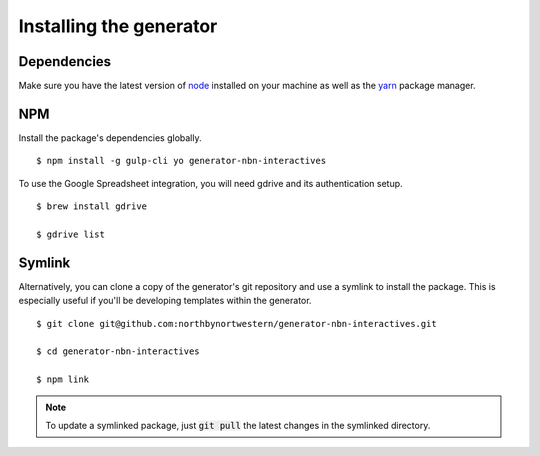 Installing the generator
========================

Dependencies
------------

Make sure you have the latest version of `node <https://docs.npmjs.com/getting-started/installing-node>`_ installed on your machine as well as the `yarn <https://yarnpkg.com/en/docs/install>`_ package manager.

NPM
---

Install the package's dependencies globally.

::

  $ npm install -g gulp-cli yo generator-nbn-interactives

To use the Google Spreadsheet integration, you will need gdrive and its authentication setup.

::

  $ brew install gdrive

  $ gdrive list



Symlink
-------

Alternatively, you can clone a copy of the generator's git repository and use a symlink to install the package. This is especially useful if you'll be developing templates within the generator.

::

  $ git clone git@github.com:northbynortwestern/generator-nbn-interactives.git

  $ cd generator-nbn-interactives

  $ npm link


.. note::

  To update a symlinked package, just :code:`git pull` the latest changes in the symlinked directory.

